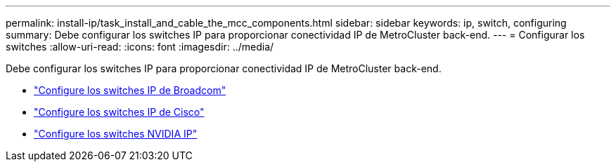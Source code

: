 ---
permalink: install-ip/task_install_and_cable_the_mcc_components.html 
sidebar: sidebar 
keywords: ip, switch, configuring 
summary: Debe configurar los switches IP para proporcionar conectividad IP de MetroCluster back-end. 
---
= Configurar los switches
:allow-uri-read: 
:icons: font
:imagesdir: ../media/


[role="lead"]
Debe configurar los switches IP para proporcionar conectividad IP de MetroCluster back-end.

* link:../install-ip/task_switch_config_broadcom.html["Configure los switches IP de Broadcom"]
* link:../install-ip/task_switch_config_cisco.html["Configure los switches IP de Cisco"]
* link:../install-ip/task_switch_config_nvidia.html["Configure los switches NVIDIA IP"]


